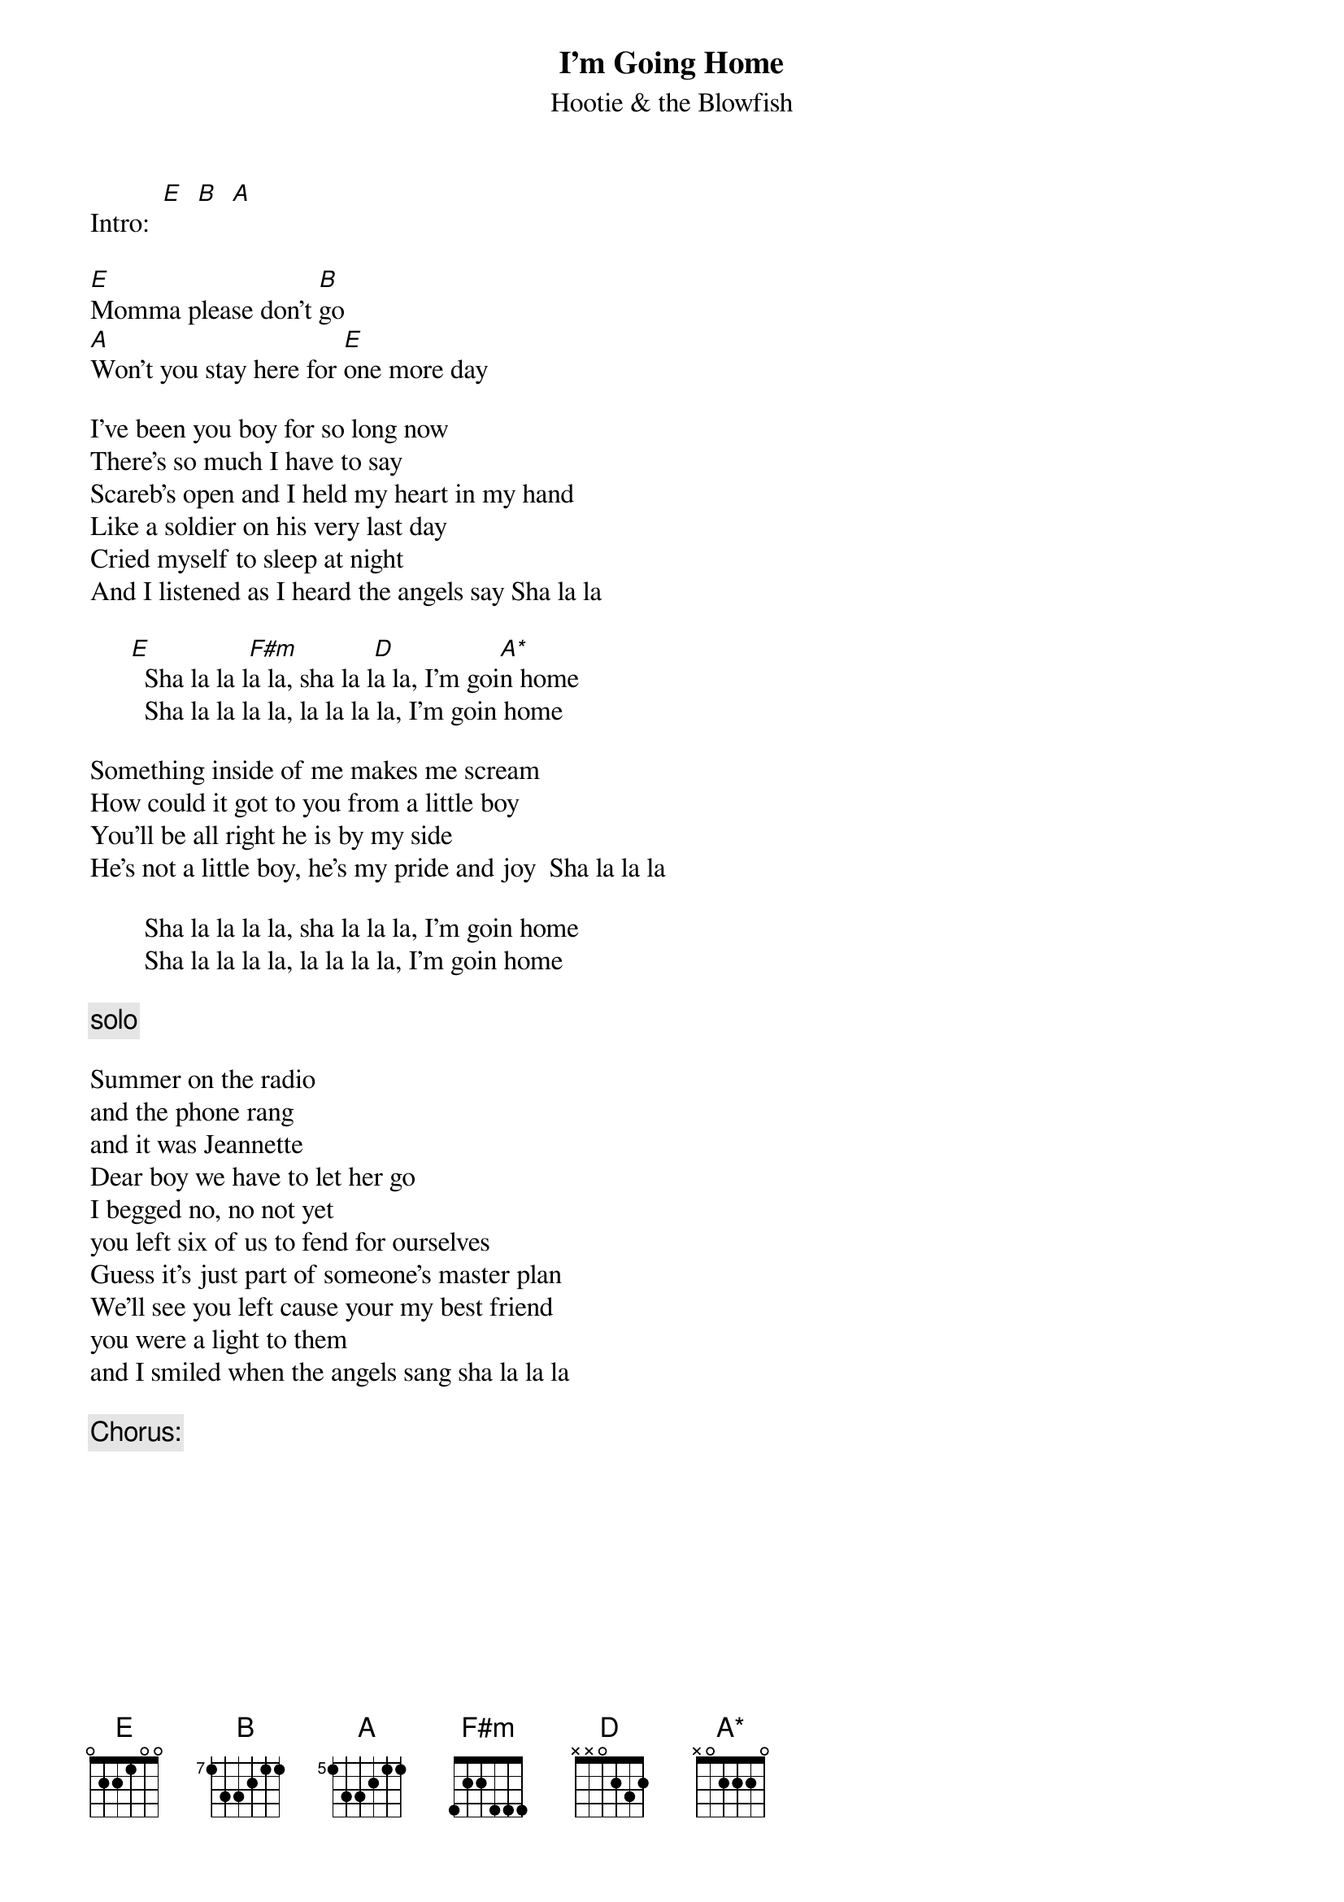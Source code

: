 # From: vetters@vax1.elon.edu (Steve Vetter)
{t:I'm Going Home}
{st:Hootie & the Blowfish}
{define B base-fret 7 frets 1 3 3 2 1 1}
{define A base-fret 5 frets 1 3 3 2 1 1}
{define A* base-fret 1 frets x 0 2 2 2 0}
{define F#m base-fret 1 frets 4 2 2 4 4 4}

Intro:  [E]  [B]  [A]                        

[E]Momma please don't [B]go
[A]Won't you stay here for [E]one more day

I've been you boy for so long now
There's so much I have to say
Scareb's open and I held my heart in my hand
Like a soldier on his very last day
Cried myself to sleep at night
And I listened as I heard the angels say Sha la la

      [E]  Sha la la l[F#m]a la, sha la l[D]a la, I'm goi[A*]n home
        Sha la la la la, la la la la, I'm goin home        

Something inside of me makes me scream
How could it got to you from a little boy
You'll be all right he is by my side
He's not a little boy, he's my pride and joy  Sha la la la 

        Sha la la la la, sha la la la, I'm goin home
        Sha la la la la, la la la la, I'm goin home        

{c:solo}

Summer on the radio 
and the phone rang 
and it was Jeannette
Dear boy we have to let her go
I begged no, no not yet
you left six of us to fend for ourselves
Guess it's just part of someone's master plan
We'll see you left cause your my best friend
you were a light to them 
and I smiled when the angels sang sha la la la

        {c:Chorus:}
